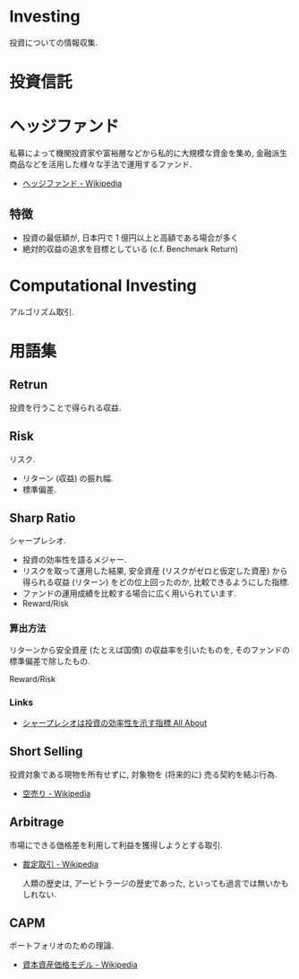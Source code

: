 * Investing
  投資についての情報収集.

* 投資信託
* ヘッジファンド
  私募によって機関投資家や富裕層などから私的に大規模な資金を集め, 
  金融派生商品などを活用した様々な手法で運用するファンド.

 - [[http://ja.wikipedia.org/wiki/%E3%83%98%E3%83%83%E3%82%B8%E3%83%95%E3%82%A1%E3%83%B3%E3%83%89][ヘッジファンド - Wikipedia]]

** 特徴
 - 投資の最低額が, 日本円で 1 億円以上と高額である場合が多く
 - 絶対的収益の追求を目標としている (c.f. Benchmark Return)

* Computational Investing
  アルゴリズム取引.
  
* 用語集
** Retrun
   投資を行うことで得られる収益.

** Risk
   リスク.

   - リターン (収益) の振れ幅.
   - 標準偏差.

** Sharp Ratio
    シャープレシオ.

    - 投資の効率性を語るメジャー.
    - リスクを取って運用した結果, 
      安全資産 (リスクがゼロと仮定した資産) から得られる収益 (リターン) 
      をどの位上回ったのか, 比較できるようにした指標.
    - ファンドの運用成績を比較する場合に広く用いられています.
    - Reward/Risk

*** 算出方法
    リターンから安全資産 (たとえば国債) の収益率を引いたものを, 
    そのファンドの標準偏差で除したもの.

    Reward/Risk

*** Links
    - [[http://allabout.co.jp/gm/gc/8879/][シャープレシオは投資の効率性を示す指標 All About]]


** Short Selling
   投資対象である現物を所有せずに, 対象物を (将来的に) 売る契約を結ぶ行為.

   - [[http://ja.wikipedia.org/wiki/%E7%A9%BA%E5%A3%B2%E3%82%8A][空売り - Wikipedia]]

** Arbitrage
   市場にできる価格差を利用して利益を獲得しようとする取引.

  - [[http://ja.wikipedia.org/wiki/%E8%A3%81%E5%AE%9A%E5%8F%96%E5%BC%95][裁定取引 - Wikipedia]]

   人類の歴史は, アービトラージの歴史であった, といっても過言では無いかもしれない.
** CAPM
   ボートフォリオのための理論.
   - [[http://ja.wikipedia.org/wiki/%E8%B3%87%E6%9C%AC%E8%B3%87%E7%94%A3%E4%BE%A1%E6%A0%BC%E3%83%A2%E3%83%87%E3%83%AB][資本資産価格モデル - Wikipedia]]
